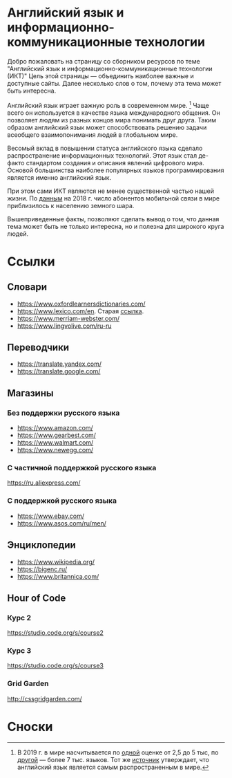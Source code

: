 #+EXPORT_FILE_NAME: README.md

* Английский язык и информационно-коммуникационные технологии
Добро пожаловать на страницу со сборником ресурсов по теме 
"Английский язык и информационно-коммуникационные технологии (ИКТ)"
Цель этой страницы \mdash объединить наиболее важные и доступные сайты.
Далее несколько слов о том, почему эта тема может быть интересна.

Английский язык играет важную роль в современном мире. [fn:1] Чаще всего он
используется в качестве языка международного общения. Он 
позволяет людям из разных концов мира понимать друг друга. Таким образом
английский язык может способствовать решению задачи всеобщего взаимопонимания
людей в глобальном мире.

Весомый вклад в повышении статуса английского языка сделало распространение 
информационных технологий. Этот язык стал де-факто стандартом создания и 
описания явлений цифрового мира. Основой большинства наиболее
популярных языков программирования является именно английский язык.

# ITU отчет по-русски https://www.itu.int/en/ITU-D/Statistics/Documents/publications/misr2018/MISR2018-ES-PDF-R.pdf
При этом сами ИКТ являются не менее существенной частью нашей жизни. По [[https://www.itu.int/en/ITU-D/Statistics/Documents/publications/misr2018/MISR-2018-Vol-1-E.pdf][данным]] 
на 2018 г. число абонентов мобильной связи в мире приблизилось
к населению земного шара. 

Вышеприведенные факты, позволяют сделать вывод о том, что данная тема может быть
не только интересна, но и полезна для широкого круга людей.

# https://www.itu.int/en/ITU-D/Statistics/Documents/publications/misr2018/MISR-2018-Vol-1-E.pdf
# Он является языком 
# международного общения. А следователь

* Ссылки

** Словари
- https://www.oxfordlearnersdictionaries.com/
- https://www.lexico.com/en. Старая [[https://en.oxforddictionaries.com/][ссылка]].
- [[https://www.merriam-webster.com/]]
- [[https://www.lingvolive.com/ru-ru]]

** Переводчики
- https://translate.yandex.com/
- https://translate.google.com/
** Магазины
*** Без поддержки русского языка
- https://www.amazon.com/
- https://www.gearbest.com/
- https://www.walmart.com/
- https://www.newegg.com/
*** С частичной поддержкой русского языка
https://ru.aliexpress.com/
*** С поддержкой русского языка
- https://www.ebay.com/
- https://www.asos.com/ru/men/
** Энциклопедии
- https://www.wikipedia.org/
- https://bigenc.ru/
- https://www.britannica.com/
** Hour of Code
# Course catalogue https://studio.code.org/courses
*** Курс 2
https://studio.code.org/s/course2
*** Курс 3
https://studio.code.org/s/course3
*** Grid Garden
http://cssgridgarden.com/
* Сноски

[fn:1] В 2019 г. в мире насчитывается по [[https://bigenc.ru/linguistics/text/4924604][одной]] оценке от 2,5 до 5 тыс, по
[[https://www.ethnologue.com/statistics][другой]] \mdash более 7 тыс. языков. Тот же [[https://www.ethnologue.com/language/eng][источник]] утверждает, что английский язык
является самым распространенным в мире.

